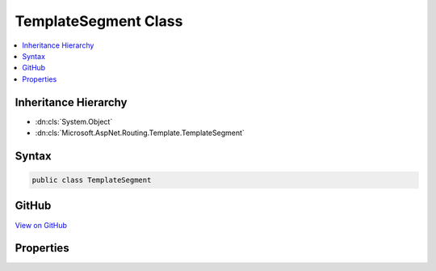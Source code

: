 

TemplateSegment Class
=====================



.. contents:: 
   :local:







Inheritance Hierarchy
---------------------


* :dn:cls:`System.Object`
* :dn:cls:`Microsoft.AspNet.Routing.Template.TemplateSegment`








Syntax
------

.. code-block:: csharp

   public class TemplateSegment





GitHub
------

`View on GitHub <https://github.com/aspnet/apidocs/blob/master/aspnet/routing/src/Microsoft.AspNet.Routing/Template/TemplateSegment.cs>`_





.. dn:class:: Microsoft.AspNet.Routing.Template.TemplateSegment

Properties
----------

.. dn:class:: Microsoft.AspNet.Routing.Template.TemplateSegment
    :noindex:
    :hidden:

    
    .. dn:property:: Microsoft.AspNet.Routing.Template.TemplateSegment.IsSimple
    
        
        :rtype: System.Boolean
    
        
        .. code-block:: csharp
    
           public bool IsSimple { get; }
    
    .. dn:property:: Microsoft.AspNet.Routing.Template.TemplateSegment.Parts
    
        
        :rtype: System.Collections.Generic.List{Microsoft.AspNet.Routing.Template.TemplatePart}
    
        
        .. code-block:: csharp
    
           public List<TemplatePart> Parts { get; }
    

